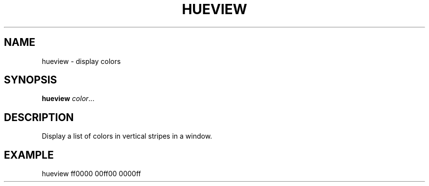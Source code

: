.TH HUEVIEW 1 2015-07-18 hueview
.SH NAME
hueview \- display colors
.SH SYNOPSIS
\fBhueview \fIcolor\fR...
.SH DESCRIPTION
.P
Display a list of colors in vertical stripes in a window.
.SH EXAMPLE
.P
hueview ff0000 00ff00 0000ff
